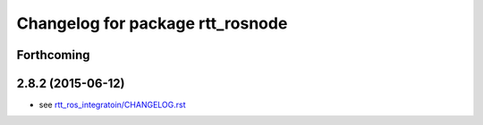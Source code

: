 ^^^^^^^^^^^^^^^^^^^^^^^^^^^^^^^^^
Changelog for package rtt_rosnode
^^^^^^^^^^^^^^^^^^^^^^^^^^^^^^^^^

Forthcoming
-----------

2.8.2 (2015-06-12)
------------------
* see `rtt_ros_integratoin/CHANGELOG.rst <../rtt_ros_integration/CHANGELOG.rst>`_
